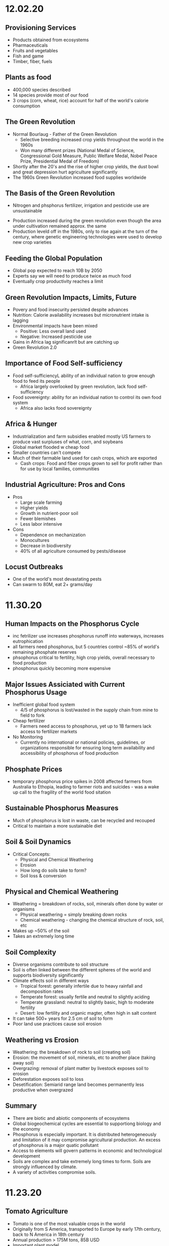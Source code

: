 * 12.02.20
** Provisioning Services
- Products obtained from ecosystems
- Pharmaceuticals
- Fruits and vegetables
- Fish and game
- Timber, fiber, fuels
** Plants as food
- 400,000 species described
- 14 species provide most of our food
- 3 crops (corn, wheat, rice) account for half of the world's calorie consumption
** The Green Revolution
- Normal Bourlaug - Father of the Green Revolution
  - Selective breeding increased crop yields throughout the world in the 1960s
  - Won many different prizes (National Medal of Science, Congressional Gold Measure, Public Welfare Medal, Nobel Peace Prize, Presidential Medal of Freedom)
- Shortly after the 20's and the rise of higher crop yields, the dust bowl and great depression hurt agriculture significantly
- The 1960s Green Revolution increased food supplies worldwide
** The Basis of the Green Revolution
 - Nitrogen and phsphorus fertilizer, irrigation and pesticide use are unsustainable
- Production increased during the green revolution even though the area under cultivation remained approx. the same
- Production leveld off in the 1980s, only to rise again at the turn of the century, where genetic engineering technologies were used to develop new crop varieties
** Feeding the Global Population
- Global pop expected to reach 10B by 2050
- Experts say we will need to produce twice as much food
- Eventually crop productivity reaches a limit
** Green Revolution Impacts, Limits, Future
- Povery and food insecurity persisted despite advances
- Nutrition: Calorie availability increases but micronutrient intake is lagging
- Environmental impacts have been mixed
  - Positive: Less overall land used
  - Negative: Increased pesticide use
- Gains in Africa lag significanrlt but are catching up
- Green Revolution 2.0
** Importance of Food Self-sufficiency
- Food self-sufficiencyL ability of an individual nation to grow enough food to feed its people
  - Africa largely overlooked by green revolution, lack food self-sufficiency
- Food sovereignty: ability for an individual nation to control its own food system
  - Africa also lacks food sovereignty
** Africa & Hunger
- Industrialization and farm subsidies enabled mostly US farmers to produce vast surpluses of what, corn, and soybeans
- Global market flooded w cheap food
- Smaller countries can't compete
- Much of their farmable land used for cash crops, which are exported
  - Cash crops: Food and fiber crops grown to sell for profit rather than for use by local families, communities
** Industrial Agriculture: Pros and Cons
- Pros
  - Large scale farming
  - Higher yields
  - Growth in nutrient-poor soil
  - Fewer blemishes
  - Less labor intensive
- Cons
  - Dependence on mechanization
  - Monocultures
  - Decrease in biodiversity
  - 40% of all agriculture consumed by pests/disease
** Locust Outbreaks
- One of the world's most devastating pests
- Can swarm to 80M, eat 2+ grams/day
* 11.30.20
** Human Impacts on the Phosphorus Cycle
- inc fetrilizer use increases phosphorus runoff into waterways, increases eutrophication
- all farmers need phosphorus, but 5 countries control ~85% of world's remaining phosphate reserves
- phsophorus critical to fertility, high crop yields, overall necessary to food production
- phosphorus quickly becoming more expensive
** Major Issues Assiciated with Current Phosphorus Usage
- Inefficient global food system
  - 4/5 of phosphorus is lost/wasted in the supply chain from mine to field to fork
- Cheap fertilizer
  - Farmers need access to phosphorus, yet up to 1B farmers lack access to fertilizer markets
- No Monitoring
  - Currently no international or national policies, guidelines, or organizations responsible for ensuring long term availability and accessibility of phosphorus of food production
** Phosphate Prices
- temporary phosphorus price spikes in 2008 affected farmers from Australia to Ethopia, leading to farmer riots and suicides - was a wake up call to the fragility of the world food sitation
** Sustainable Phosphorus Measures
- Much of phosphorus is lost in waste, can be recycled and recouped
- Critical to maintain a more sustainable diet
** Soil & Soil Dynamics
- Critical Concepts:
  - Physical and Chemical Weathering
  - Erosion
  - How long do soils take to form?
  - Soil loss & conversion
** Physical and Chemical Weathering
- Weathering = breakdown of rocks, soil, minerals often done by water or organisms
  - Physical weathering = simply breaking down rocks
  - Chemical weathering - changing the chemical structure of rock, soil, etc
- Makes up ~50% of the soil
- Takes an extremely long time
** Soil Complexity
- Diverse organisms contribute to soil structure
- Soil is often linked between the different spheres of the world and supports biodiversity significantly
- Climate effects soil in different ways
  - Tropical forest: generally infertile due to heavy rainfall and decomposition rates
  - Temperate forest: usually fertile and neutral to slightly aciding
  - Temperate grassland: neutral to slightly basic, high to moderate fertility
  - Desert: low fertility and organic magter, often high in salt content
- It can take 500+ years for 2.5 cm of soil to form
- Poor land use practices cause soil erosion
** Weathering vs Erosion
- Weathering: the breakdown of rock to soil (creating soil)
- Erosion: the movement of soil, minerals, etc to another place (taking away soil)
- Overgrazing: removal of plant matter by livestock exposes soil to erosion
- Deforestation exposes soil to loss
- Desetification: Semiarid range land becomes permanently less productive when overgrazed
** Summary
- There are biotic and abiotic components of ecosystems
- Global biogeochemical cycles are essential to supportiong biology and the economy
- Phosphorus is especially important. It is distributed heterogeneously and limitation of it may compromise agricultural production. An excess of phosphorus is a major quatic pollutant
- Access to elements will govern patterns in economic and technological development
- Soils are complex and take extremely long times to form. Soils are strongly influenced by climate.
- A variety of activities compromise soils.
* 11.23.20
** Tomato Agriculture
- Tomato is one of the most valuable crops in the world
- Originally from S America, transported to Europe by early 17th century, back to N America in 18th century
- Annual production > 175M tons, 85B USD
- Important plant model
  - 15,000+ known varieties
  - Member of important Solanaceae family
** Ecosystems
- The provisioning of ecosystem services is dependent upon functioning ecosystems
- Biosphere: the total area on Earth where living things are found; the sum total of all biomes
- Ecosystem: all of the organisms in a given area + the physical environment in which, and with which, they interact
- Community: all the populations (plants, animals, other species) living and interacting in an area
- Population: all the individuals of a species that live in the same geographic area and are able to interact and interbreed
- Ecosystem ecologists: study how ecosystems work in relation to their biotic and abiotic components
- Population ecologists: study how populations change over time and space
- Community ecologists: investigate the factors that influence biodiversity, community structure, and the distribution and abundance of specie
** Energy and Matter
- All ecosystems function through:
  - Matter cycles: movement of life's essential chemicals/nutrients through an ecosystem
  - Energy flow: the one-way passage of energy through an ecosystem
- Earth is materially closed but energetically open
- Biomass can't enter or leave the system, but energy can
- Energy enters as sunlight through either heat or light
- Photosynthesis: the chem eraction done by producers to convert energy of the sun using carbon dioxide and water -> sugar and oxygen
** Biomes
- Biomes: specific portions of the biosphere determined by climate and identified by the predominant vegetation and organisms adapted to live there
- Biomes are divided into three main categories
  - Terrestrial
  - Marine
  - Freshwater
** Limiting Factors & Distribution
- Limiting factor: the critical resource whose supply determines the population size of a given species in a given ecosystem
- Range of tolerance: the rande, within upper and lower limits, of a limiting factor that can limit population size
- Limiting factors determine the distribution and size of populations
- Variability increases a population's range of toleration, expanding its distributoin and increasbing the chance that it will be able to adapt to changing conditions
** Review
- Food insecurity is global and heterogeneous
- There are 4 types of ecosystem services
- Biophysical charactersistics of systems govern what and how much of a crop can be produced into a region
** Matter
- Matter cycles that move nutrients through ecosystems depend on living organisms and abiotic sinks of those resources
- Biotic: the living, organic components of an ecosystem
- Abiotic: the non-living compoenents of an ecosystem, important for nutrient cycling
- BiogeochemistryL the ways in which an element or compound moves between its various living and nonliving forms and locations in the bioshphere
- Elements required for life: Carbon, Hydrogen, Ditrogen, Oxygen, Phosphorus, Sulfur
- Biogeochemical Cycles:
  - Water cycle
  - Carbon cycle
  - Nitrogen cycle
  - Phosphorus Cycle
** Carbon Cycle
- Photosynthesis: Plants and other photosynthetic organisms produce sugars
  - Utilize sunlight and CO2, produce oxygen
  - Photosynthesizers known as producers
- Cellular respiration: Organisms break down sugar to release energy
  - Utilizes oxygen, produces CO2, known as consumers
** Nitrogen Cycle
- Nitrogen is the most abundant gas in the air but has a very tight bond, bond must be broken (fixed) before use by producers
- Nitrogen cal also be released back into the atmosphere
- Nitrogen Cycle: a continuous series of natural processes by which nitrogen passes from air -> soil -> organisms -> air/soil
- Nitrogen enters ecosystem through nitrogen fixation
- Nitrogen exits the ecosystem when other bacteria convert nitrate back to molecular Nitrogen
- Humans are disrupting the nitrogen cycle
  - Fertilizers and emissions are doubling availbility of nitrogen
  - While nitrogen is no longer a limitng factor for plant growth, the additional notrigen can disrupt the ecosystem
** Phosphorus Cycle
- Different than other cycles because phosporus doesn't exist in the atmosphere
- Only found in solid, liquid form
- Phosphorus cycle: a series of natural processes by which phosphorus moves from rock -> soil, water -> living organisms -> soil
* 11.20.20
** What does it take to grow a tomato?
- Nursery (Water, energu, materials, presicides, etc)
- Nursery to farm transport
- Cultivation (Pesticides, land use, tillage, etc)
- Farm to Packaging-House transport
- Packaging (Energy, water, packaging)
- Transportation (Freight ship route, truck route)
** Ecosystem Services
- Provisioning Services (Prodicts obtained from the ecosystem)
- Regulating Services (Benefits from regulation of ecosystems)
- Cultural Services (non-material benefits obtained from ecosystems)
- Life on earth depends on ecosystem services provided by natures
- Recognizing the value of rhese services may motivate us to protect them
** Nutrition
- Currently produce 1/3 more calories than needed
- UN 2013, 842M people (12% of the world) suffers from undernutrition (not enough calories)
- Civil war and Climate change contribute to a significant increase in recent famine
- Although we produce enough food to feed everyone, nearly 1B people don't have access to enough nutritious food
- The rise of industrial agriculture and the Green Revolution helped fight hunger in the 20th century but came w some unintended consequences
- Employing a variety of agricultural methods and addressing socioeconomic drivers of poverty necessary to fight hunger
** Food Security
- Food security: having enough physical, social, and economic access to sufficient safe and nutritious food
- Food insecurity is a problem due to
  - Inadequate distribution of food
  - Inadequate funds to buy food
- Undernourishment: When a person does not have enough to eat
- Worldwide, 1/4 children experiences stunted growth due to undernutrition
- Malnutrition: a state of poor health that results from a nutritional imbalance due to a lack of essential nutrients
  - can serve as a prelude to many duseases
  - UN est that the cost of treating malnourishment in children under 2 is double of the cost to prevent it in the first place
- Overnutrition: the consumption of too many calories
  - considered a form of malnutrition
  - affects 1.5B people
  - increases susceptibility to diseases
  - problem of both the wealthy and poor
- Protein deficiency -> Kwashiorkor
- Calorie and protein deficiency -> wasting disease
- Vitamin deficiency -> many diseases
** Food Deserts
   - 13/30 of athens census tracts are labeled as food deserts, 33% of residents live 1+ mile from a grocery store
* 11.11.20
** Cannabis & Sustaibaility
- Now that cannabis legalization is sweeping North America, we need to better understand its impact on freshwater systems
- 2/3 of Americans believe that marijuana should be legalized
** Cannabis & The Economy
- Cannabis may be key to economic recovery, potentially post COVID, similar to how ending prohibition helped end the Great Depression
- 10s to 100s of Millions made off of Marijauna tax revenue
- California is the biggest producer with nevada as the runner up for marijuana
** Cannabis & Society
- Many states are no decriminalizing Marijuana and allow for medical Marijuana use
- Without legalization, marijuana feeds non-violent offenders into the prison system, perpetuates mass incarceration, and disproportionately affects POC
- California was the first state to allow medical use of Marijuana, many states have created laws since then
** Cannabis and the Environment
- California case study, Pot takes up very significant amounts of water, no regulation
- Groundwater use has triggered conflicts across areas of California
- Water rights are a large concern in the Marijuana industry, especially for California because unlicenced growers often steal other's water
- US DEA est. that 60% of cannabis consumed nationwide is grown in California
- Bulk of that comes from three upstate counties of the Emerald Triangle: Mendocino, Humboldt and Trinity.
- This is because the conditions there are perfect for Cannabis growth but this comes with problems for the environment, waterways, and wildlife
- Creek Diversions threaten fish habitats
- Road building erodes soil, streams
- 1 marijuana plant growing in a national forest uses 900 gallons of water per growing season
- In 2017, 1.25 Million plants were found growing in CA national parks
- Illegal marijuana growth therefore uses 1.1 Billion gallons of water
** Tristate Water Wars
- For 30 years, GA, AL, FL have fought over the sue of water in the Apalachicola-Chattahoochee- Flint River Basin (ACF) which is heavily infleunced by the US Army Corps of Engineers' operation of Lake Lanier's Buford Dam. Lanier lies within Chattahoochee's headwaters, north of Atlanta
- 70: the number of attorneys on retainer by GA
- 4 Million: Pages of documents produced by GA agencies, universities and non-profits requested by FL.
- 660,000 emails give to GA by FL
- 45 people deposed by both GA and FL
* 11.02.20
** Triple Bottom Line
- An assessment of the cost of a good or service should include more than just the economic costs; it should also include the social and environmental cost
- IPAT Equation:
  I = P * A * T; I = Impact, P = Population size, A = Affluence(products/person), T = Tech Usage (impact/product)
** Assumptions of Mainstream Economics
- Environmental economists argue that mainstream economics will fail in the long run because it makes some assumptions that are inconsistent with the way nature operates
**** Assumption:
- Natural and human resources are infinite, substitutes can be found as necessary
- Economic growth will go on forever
- Something that benefits/harms us today is more important than something that ight do so tomorrow
**** Impacts:
- Linear economic production models use inputs and produce waste without regard to sustainability; circular systems depend on renewable resources and see waste as a useful inp
- Cradle to Cradle mentality creates sustainability whereas crade to grave increase the amount of overall waste
** Market solutions
- Alternatve: Command and Control
  - Command = estbalishment of performance standards by a govt authority that must be complied with
  - Control = negative consequences that could result from non-compliance
- Performance Standards
- Tradeable permits
  - Important to consider the effect on environmental justice
Economic Incentives
  - Seek to reduce or eliminate negative environmental externalities (such as pollution) by incorporating the external cost of production.
  - The general focus is prevention rather than remediation
- Payment for Ecosystem Services
  - NYC protecting its water supply
** Environmental Policy
- Environmental policy = A course of action adopted by a government or organization intended to improve the natural environment and public health and reduce human impact on the environment
- Collective action undertaken to manage natural resources and human impacts on the environment.
- Things like:
  – Laws
  – Regulations
  – International agreements
  – Funding decisions
** Why is Environmental Policy Challenging
- Many environmental problems trasncend boundaries
- Lots of WICKED problems, very complex with mulitple stakeholders
- Lawmakers must juggle many factors
  - Effectiveness of the policy
  - Negative tradeoffs
  - Cost burden (internal, external costs)
  - Flexibility of the policy to accomodate changes
- Many times, voters and lawmakers don't agree that they are necessary
** History of Environmental Policy
 - Before 1960's
   - How best to use resources
   - Pollution not key objective
   - Primerily dealt with at the state level
   - Environmental problems addressed after the fact through litigation, favored the pollutor
 - Changes
   - As industry, pollution inc, pollution crossed state lines
   - Massive outcry in the 60's and 70's lef to federal legislation
   - Performance standards let to a prevention-focused regulation
** Who Makes Environmentla Policy?
- Elected Officials
- Federal and State Agencies
- Local departments: planning and zoning, public works, etc/
- Courts
- Corporations and other businesses
** NEPA
- NEPA’s key feature is the Environmental Impact Statement (EIS)—a report that details the likely impacts (positive and negative) of a proposed action.
- The goal of an EIS is to identify problems before they occur so that stakeholders can choose the most acceptable course of action.
- The findings are made available to everyone (citizens, policy makers, and special interest groups)—this keeps the process transparent and everyone is given a chance to respon
** Policy Decision Making Process
- Identify problem -> Consider options -> Formulate Plan -> Adopt Law -> Implement Law
  -> Evaluate effectiveness
- Statutes:
  - Provide policies, goals
  - Typically mandate an agency to promulgate regulations according to staturoy standards and enforce them
  - Often authorize states to enforce them
  - Often dictate funding allocations
- Regulations:
  - Regulation = rule = administrative law
  - The actual technical and programmatic standards for environmental protection
  - Standards usually in regulagtions instead of statutes because of ease of amendment
- Court Decisions
  - Rule on constitutionality of statute, regulation, or other deferal action
  - Rule on application of statue or regulation
  - Rule on meaning (language/intent)
- Executive Orders
  - Presidential directives to do something
  - Often involve internal affairs, Development of amendments to regulations
** Misc
- Most environmental regulation passed between the 70's and 90's, no significant regulation since
- Enforcement and Definitions absolutely essential
- Trump and Environmental Policy
  - Treaties
  – Paris Climate Agreement
  - Agency heads, federal judges
  - Agency directives –rules/regulations
  - Rule rollbacks
  - No new rules or policies
  - More state authority
* 10.26.20
- Disease cases frim infected mosquitoes, ticks, and fleas have tripled in the last 13 years
** Malaria
- Vector: Mosquito
- Transmission: Bite from infected mosquitoes
- Prevalence: Est 219M cases of Malaria, cases are mostly children w 660k Deaths
- US Prevalence: An average of 1,500 reported cases of malaria in the U.S. each year
** Dengue Gever:
- Vector: Asian tiger mosquito (in 36 US states)
- Transmission: Bite from infected mosquito
- Prevalence: 100M cases worldwide, endemic in the Americas
- Occurs rarely, but there is a small risk for dengue outbreaks in the continental United States, mainly in the Southern US
** Chikungunya
- Transmitted by mosquitoes
- Mainly in Africa, Asia, Europe, Indian, and Pacific Oceans
- First found in the Americas on Carribean islands in 2013
- Beginning in 2014, reported in US travelers
** West Nile Virus
- Vector: Mosquito
- Transmission: Bite form infected mosquito
- Prevalence: commonly found in Africa, Europe,Middle East, North America, West Asia
- U.S. Prevalence: Between 1999 and 2012, about 37,000 cases of West Nile Virus were reported in the U.S. Over 1,500 people died as a result.
** Spread of Disease
- Increased connectivity increases rate and spread of infectious diseases across the globe
- Correlation between travel advisory and amount of travel to infected areas for Zika
- Zika most likely to be found in the Southeast because of Zika-transmitting mosquito population residence
- High poverty rates correlated with high risk of disease spread due to high population density, potential lack of good healthcare
- Warmer average temps, longer growing seasons, changes in precipiation may lead to more standing water and conditions that may be better for disease spread
- Warning temps could expose more than 1.3B people to Zika by 2050
** Climate Change and Health
- Without effective responses, climate change will:
  - Water quality and quantity:  Contributing to a doubling of people living in water-stressed basins by 2050.
  - Food security: In some African countries, yields from rain-fed agriculture may halve by 2020.
  - Control of infectious disease: Increasing population at risk of malaria in Africa by 170 million by 2030, and at risk of dengue by 2 billion by 2080s.
  - Protection from disasters: Increasing exposure to coastal flooding by a factor of 10, and land area in extreme drought by a factor of 10-30
- Rainfall: tranports and disseminates infectious agents
- Flooding: sewage treatment plants overflow, water sources contaminated
- Sea levels rise: Increased risk of severe flooding
- Higher temps: increases growth and survival rates of infection
- Drought: increases concentration of pathogens, hurts hygiene
** Health Outcomes from Climate Change
- Some expected impacts will be beneficial but most will be adverse.Expectations are mainly for changes in frequency or severity of familiar health risks
- See Zika Climate Final for diagrams
** Poverty and Disease
- Diarrhea is related to temperature and precipiatation; Diarrhea increased 8% for each 1 degree C temp increase
- Health impacts of climate change unfairly distributed, hurt mortality of developing, low-income countries, especially in Africa
** Temperature Effects on Vectors and Pathogens
- Vector:
  - Survival inc/dec depending on species
  - Changes susceptibility of vectors to some pathogens
  - Changes in rate of vector population growth
  - Changes in feeding rate and host contact
- Pathogen:
  - Decreased incubation period at higher temps
  - Changes in transmission season
  - Changes in georgraphical distribution
  - Decreased viral replication
** Percipitation Effects on Vectors
- Survival: increased rain may increase larval habitat
- Excess rain can eliminate habitat by flooding•Low rainfall can create habitat as rivers dry into pools (dry season malaria)
- Decreased rain can increase container-breeding mosquitoes by forcing increased water storage
- Heavy rainfall events can synchronize vector host-seeking and virus transmission
- Increased humidity increases vector survival and vice-versa
** IPCC
- Intergovernmental Panel on Climate Change, intl body for assessing the science related to climate change
- Set up in 1988 by the World Meteorological Organization and the UN Environmental Programme
- Provide policymakers w regular assessments about climate change, impacts and future risks, options for mitigation and adaptation
* 10.14.20
- Exam Review
  - Taxonomoc group with the most known species: insects
  - Types of biodiversity
    - Genetic
    - Species
    - Ecosystem
  - Biodiversity in the Southeast
    - Describe SE biodoviersity using the terms "richness," "endemic," and "hotspot"
  - Mussels: diversity, life history, and ecosystem service (nutrient cycling)
  - What is diversity?
- Isolation & Extinction Risk
  - Hawaii's biodiversity is vulnerable to extinction - more than 90% of native species on Hawaiian islands are endemic, one half of indigenous species face extinction
** Community Ecology
- Mutualism - A symbiotic relationship between individuals where both species benefit
- Parasitism - A symbiotic relationship between individuals of two species in which one benefits and the other is negatively affected (may or may not lead to death)
- Commensalism - A symbiotic relationship between individuals of two species in which one is benefitted and the other is unaffected
- All species contribute to theur ecosystem but some are more important than others
- Keystone species influence community structure disporportionately to their abundance
  - Role: create/modify habitats, influence interactions between other species
  - Removal of a keystone species may lead to a loss of biodiversity and changes in community structure within the ecosystem
- Food web: complex and realistic representation of how species feed on each other in a community
- Food chains: a linear representation of how different species in a community feed on each other
- Producers and Consumers
  - Producers: photosynthetic organisms that capture energy directly form the sun and convert it into food
  - Consumers: organisms that gain energy and nutruents by eating other organisms
    - Animals, fungi, most bacteria, and protozoa
- Trophic level - a level in a food chain or food web
  - Primary consumer: a species that eats producers
  - Secondary consumer: a species that eats primary consumers
  - Tertiary consumer: a species that eats secondary consumers
  - Decomposers can be put practically anywhere on the food web
- Conservation Status: IUCN Designations
  - The International Union for Conservation of Nature established the Red List of Threatened Species in 1963
- Single species conservation programs focus on an individual species, successfully protecting some high-profile species but are less often used for less visible or valued species
- CITES
  - Convention on International Trade in Endangered Species of Wild Flora and Fauna
- Lacey Act: First law protecting wildlife
* 10.12.20
** Definitions of Diversity
- Genetic Diversity: Variations in the genes among individuals of the same species
- Species Diversity: The variety of species present in an area; includes the number of different species that are present as well as their relative abundance
- Ecological Diversity: The variety of habitats, niches, trophic levels, and community interactions
** Robust Redhorse
- Thought to be extinct until rediscovered in the Oconee in 1991
- Extripated: Extinct in a local area
** Species Diversity
- Richness: number of different species
- Evenness: relative abundance of each species
- Diversity: combined richness and evenness
** Endemic Species
- Because areas w high ecological diversity offer many habitats and niches, they have a large number of endemic species
- Endemic species: a species that is native to a particular area and not usually found elsewhere
  - Most commonly found in small ecosystems
** Hotspots
- Biodiversity hotspots: areas that have high endemism and have lost at least 70% of their original habitat
- These areas contain a large number of endangered species (species at high risk of becoming extinct)
- The Southeast US is a global hotspot of freshwater biodiversity supporting 2/3 of the country's fish species, over 90% of the US total species of mussels and nearly half of the global total of crayfish species
** Habitat v Niche
- Habitat: the physical location of an species
- Niche: the biotic and abiotic needs for a species to survive
** Biodiversity Loss
- As much as 20% of the world's biodiversity may be lost in the next 30 years
- 50-66% of biodiversity may be lost by the end of the century
- Current rate of extinction is 1500 times greater than pre-human background rate
** Causes of Biodiversity Loss
- Human actions are having significant impacts on biodiversity loss
- Threats include:
  - Habitat destruction
  - Invasive Species introduction
  - Pollution
  - Overharvesting
  - Climate change
** Value of Biodiversity
- Provides key connections between species and their environment
- Provides direct protection against disease
- Provide food, fuel, building materials, and pharmaceuticals
** Ecosystem Services
- Supportive Services:
  - Purification of air and water
  - Carbon sequestration
  - Erosion Prevention
  - Habitats for animals and Plants
- Provisioning Services: Food, resources, water, fuel
- Regulating Services: Pollination, seed dispersal, protection, biological control
- Cultural Services: Recreation, Spiritual Tourism, mental health
- Human Wellbeing:
  - Strong economic growth
  - Medicinal resources
  - Reduction in toxin exposure
** Isolation and Extinction Risk
- Number of unique species increases with isolation
  - Isolation and high endemism makes remote islands particularly vulnerable to species loss
  - Human impact contributes to isolation in the form of habitat fragmentation
  - Habitat fragmentation: destruction of part of an area that creates a patchwork of suitable and unsuitable havitat areas that may exclude some species altogether
* 10.09.20
** Evolution and Resistance
- Evolution happens to populations, not individuals
- Natural selection is the mechanism for evolution
- Genetic drift more likely with low population size
- The potential for antibiotic resistance to develop in bacteria is very high
- Improper waste disposal
** Athens Water Quality
- 10/17 Athens watershed are impaired or unhealthy
- Athens drinking water comes from:
  - N Oconee River
  - Middle Oconee River
  - Cedar Creek
- Athens had E. Coli outbreaks in water, showing prevalence of bacteria
** Gonnorhea & Resistance
- Gonorrhea treatment is done through antibiotics
- Shown increase in resistance to every drug used to treat Gonnorhea
- CDC currently recommending two-drug comination to preserve our last
  highly effective antibiotic
- Higher reported rates of Gonnorhea occur in SE US, on an overall upward
  trend with younger populations
** Developing new Antibiotics
- First antibiotic developed by Alexander Fleming in 1982 after noticing the fungus penicillium could kill disease causing bacteria
- Antibiotics aren't profitable for drug companies
- Developing antibiotics are high risk, very expensive, and very difficult
- Low return on investment, development void since 1990
** Post-antibiotic Era
- Currently:
  - 80% of gonnorhea infections now resistant to antibiotics- 440,000 new cases of resistant tuberculosis annually
- In the future
  - Strep throats to scraped knees could be deadly
  - Cost to treat drug resistant double that of the status quo
- Davos Declaration
  - Reducing the development of drug resistance.
  - Increasing investment in R&D that meets global public health needs.
  - Improve access to high-quality antibiotics for all.
  - Signed by 98 companies, 11 industrial associations in 21 countries
* 10.07.20
** Genetic Diversity & Natural Selection
- Genetic diversity in a population is the raw material natural selection
- The larger the amount of genetic diversity, the higher probability that some individuals from
  that pool can survive changes to its environment
- Phenotype = expressed gene
- Natural selection acts directly on the phenotype, resulting in changes in allele frequencies
  from parental to offspring generations
* 10.05.20
- Following widespread usage of antibiotics on humans and animals, waste from livestock and humans
  is generating antibiotic-resistance bacteria
- These bacteria are getting back into the environment through out waste
** Antibiotic Resistance:
- A complex problem that involves helping many actors see the big picture and not just their
  part of it
- Issues where an action affects (or is affected by) the environment surrounding the issue,
  either the natural environment or the competitive environment
- Problem whose solutions are not Obvious
** Systems Thinking
- Considers the whole rather than parts of the whole:
  - Events
  - Patterns 
  - Underlying Structure
** Cycle of Infection
- Farm animals recieve antibiotics often, developing resistant bacteria in their gut
- This can be transmitted through produce, waste, shared environments, etc.
** Bacteria
- Bacteria are single celled organisms that can grow in colonies
- Many different kinds of bacteria can grow together in similar environments
** Explaining Resistance
- Antibiotics kill almost all antibiotic sensitive bacteria, leaving few sensitive and many unsensitive
- Reproduction occurs with the mostly-unsensitive remaining bacteria, leaving to many unsensitive off-
  spring. This increases the amonut of resistant bacteria as a whole.
** Genetic Variation
- Variation in the susceptability of bacteria to antibiotics allows for the propogation of 
  these genes in bacterial communities
- Individuals of the same species have the same basic gene
- Alleles: variants of genes that account for the diversity of traits seen in a populat
- Adaptation: traits that promote the success of a species
- An adaptive trait for one environmental condition does not mean that it is adaptive for all conditions
** Genetic Diversity
- Within populations, biodiversity is measured by genetic diversity
- Genetic diversity improves survival of a population
- Outbreeding, through sexual reproduction of not closely related individuals, maximizes genetic 
  diversity
- Inbreeding, or mating between closely related individuals, results from small 
  populations, and increases chances of genetic diseases (e.g., hemophilia, cystic fibrosis, etc.)
** Sources of Genetic Variation
- Mutation: A change in the DNA sequence of sex cells that alter a gene
  - Can be neutral, beneficial, or harmful
- Genetic Recombination: The production of eggs and sperm that results in a shuffling of 
  alleles, creating new combinations in offspring
** Natural Selection
- Constant struggle of organisms to survive and mate
- Organisms tend to produce more offspring that can survive
- Individuals of the same species are not identical
- Evidence of Natural Selection: Selective breeding (artificial selection) of dogs and cats
- Natural selection results in changes in gene frequencies
  - Some individuals will be able to obtain more resources and can produce more offspring
   - Differential reproductive success results in changes to gene frequencies
* 09.18.20
** Hurricanes
*** How Hurricanes Form
  - Water evaporates over the ocean and forms clouds when it touches cold air
  - A column of low pressure develops at the center with winds around the column
  - Speed of the wind around it increases
- Categorized based on wind speed (1-5)
- Hurrican development requires warm water and low wind shear
  - Carribean has warm water all year but also high wind shear which isn't conducive to hurricanes
*** Climate Change & Hurricanes
- Storm surge more dangerous (accoutns for 90% of hurricane deaths)
- 40% increase with a 0.5 decree C inc in temperature
- Increasing of North Atlantic hurricane season
- Climate change is expected to shift the Bermuda high westward
  - Bermuda High is a pressure system over the Atlantic
  - Has the ability to move hurricanes on the Atlantic
*** Hurricane Harvey Intensification
  - Went from a tropical depression to a Cat 4 Hurricane in 57 hours
  - Soil in TX affected the amount of water maintained in the Earth
  - Huge economic impacts
*** General Impacts
  - Storm Surge
  - Extreme Rainfall
  - Potential Wind Speed
* 09.16.20
** Heat Waves
- Heat extremes doubled in frequency from 1980-1999 to 2000-2019
- Climate change affecting heat waves
  - Shifting the frequency of hot and cold weather, heat waves are more frequent
  - Exacerbating heat inducing droughts, dry land leads to even hotter temps
- Causes: Global warming ->
  - Large scale global circulation change
  - Atmospheric Blocking increase
  - Air mass temp increase
- Effects and Consequences
  - Decreased human productivity
  - Increased tropical disease and death
  - Environmental racism
  - Crop productivity decreases
  - Lower biodiversity
  - Decreased water availability
  - Increased fire risk
** Wildfires
- Climate change is increasing the size, intensity, and frequency of wildfires
- Wildfires create more cimate change through the increase of carbon expulsion through wildfires
- Wildfires have global impacts due to smoke and temperature changes
- Wildfire season has gotten longer due to climate change 
* 09.14.20
** Coriolis Effect
- Deflection of an object's path due to the rotation of the Earth
- North and south poles have different deflections of wind patterns
- Little/no deflection at the equator
** Air circulation
- Hottest air at the equator, moves north or south, cools, then comes back into equator
*** Cells
- Hadley cells: 0-30 degrees North and South
- Ferrell Cell: 30-60 degrees North
- Polar cells: North and South poles
- Northeast and Southeast trade winds (remember directions!)
- Westerlies: bring rain and precipitation
** Surface Ocean Currents
- Ocean currents also affect the distribution of climates
- Surface ocean currents generated by wind, Coriolis effect, heat, and continents
- Heat redistribution from the Tropics
  - Trade winds push warm surface waters west
  - Water reaches continents and flows north and south
  - water cools
  - Westerlies push cooler water east
  - Water reaches continents and flows to equator
** El Nino (Southern Oscillation)
- Recurring climate pattern involving changes in the termperature of waters in the central
    and eastern tropical Pacific Ocean.
- The ocean and atmosphere can interact to affect climate
  - Water in the eastern pacific warms up
  - Sea level pressure drops but rises in the W pacific
  - Trade winds weaken
  - Upwelling in the Pacific is reduced
  - Warmer waters - increased rainfall in Peru
  - Cooler waters, drought in Australia/Indonesia
- Critical because of its ability to change atmospheric circulation, temps, and percipitation
- Significantly hurts fisheries and developing countries
** La Nina
- exacerbates normal conditions and leads to cooling in the Eastern pacific
** Heat Waves 
- Global warming has amplified the intensity, duration, and frequency of 
  extreme heat and heat waves. 
* 09.11.20
- Northern latitudes experience greater seasonality in CO2 concentrations
  - This is due to variation in photosynthetic activity by plants
- Greenhouse effect
  - Some incoming solar radiation is absorbed
  - Other amounts are reflected back into the atmosphere
  - Greenhouse gases capture and reradiate some heat over and over, warming the Earth
  - More gases, more heat
- Albedo: measure of the reflectivity of a surface
  - light surfaces have a higher albedo, darker surfaces have a lower albedo
  - surfaces with a low albedo release more heat into the atmosphere
- Positive Feedback Loops
  - applied to albedo:
  - temps rise -> more ice melting -> more water warming -> temps rise
- Urban Heat Island Effect
  - cities will be inc their population, inc energy and temperature
  - cities in particular have higher temperatures
  - tree cover -> cooler temperatures
- Small changes in overall global temp can cause significant changes
  in weather creating more extreme storms and more record temps
  - roughly twice as many heat records
  - alterations in global jet streams
  - frost comes later and begins earlier
- General climate change impacts:
  - Health impacts
  - Crop productivity
  - Coastal erosion
  - Biodiversity
  - Water availability
  - Fire risk
- Weather events getting more extreme with
  - sea levels
  - wildfires
- Need both adaptation and mitigation
  - Adaptation: Responding to warming that has already happened
  - Mitigation: Preventing further warming by addressing climate change causes
* 09.09.20
** The Earth's Atmoshphere
- Climate change is a serious environmental problem impacting species, ecosystems, and the globe
- The atmosphere helps protect the Earth from the sun and keeps the temperature of the Earth cool
- Atmosphere has a significant impact on climate
- Earth's Atmosphere Composition
  - Nitrogen (78%)
  - Oxygen (21%)
  - Other - Greenhouse Gases (1%)
** The Keeling Curve
- Curve developed to track atmospheric CO2 levels in Earth's atmosphere since 1952
* 09.02.20
** Demographic Transition Model
- Demographers use age structure diagrams to predict future growth potential of a population
  - Pyramid structures indicate fast growth
  - House-shaped structures have moderate growth
  - Diamond structures have low/negative growth
- Development leads to smaller families
- Demographic transitions happen country by country
- Industrialization might not lead to a demographic transition in all countries
  - May not be linked to quality of life
  - Religion/Cultural beliefs
  - Social justice issue, improving the well-being of women and children key to dec. fertility
** Social Justice: Education for Women
- Education of girls & economic opportunities for women are correlated with lower birth rates
- Education empowers women to take control over thri own fertility through: 
  - Birth control
  - Marrying later
  - Delaying childbirth for career opportunities
- Women earning more money is correlated to lower child mortality
** Environmental Impact
- Slowing population growth is critical to sustainability and reducing our population impact
- Our impact on the population is a result of (1) our population size and
 (2) our consumption habits - both must be addressed
- Ecological footprint: the land area needed to provide the resources for, and assimilate
  the waste of, a person or population
** Sustainability
- A dynamic process between the economy, society, and environment
- Sustainable: The process or the activity can be mantained without exhaustion or collapse
  - Intra & Inter-generational issue
  - Capacity of a system to accomodate changes:
    - rates of renewable resource use should not exceed regeneration rate
    - rates of non-renewable resource use should not exceed rate of renewable substitute dev
    - rates of pollution should not exceed ssimilative capacity of the environment
- Sustainable development has three factors:
  - Social equity
  - Economic efficiency
  - Environmental responsibility
** Worldviews
- Culture influences our beliefs through:
  - Knowledge
  - Beliefs
  - Values
  - Learned ways of life
- Worldviews are affected by: 
  - Environmental Ethics
* 08.31.20
** Human Populations
- 3 major sparks of growth
  - Agricultural Revolution
  - Industrual Revolution
  - Green Revolution
- With more food and technology, the population and need for more human labor increased
- The human population is rapidly increasing and the impact of humans is due to:
  - More humans overall
  - Greater growth / person
- To address population growth, we need to pursue a variety of approaches that address factors
  encouraging high birth rates
- Zero population growth: the absence of population growth, occurs when birth rates = death rates
  - Replacement fertility is reached
** Population Ecology
- Analyze and categorize human populations using population ecology techniques
- Population Ecology: a branch of biology dealing with the number of individuals
  in a particular species in an area over time
- Ecologists study populations to understand what makes them survive and thrive
- Size, distribution, and growth rate is influenced by a variaty of factors and are important to 
  understanding popilation ecology
** Monitoring Population Dynamics
- Population Dynamics: Changes over time in population size and composition
- Important metrics:
  - Minimum viable population - min number of individuals that would still allow population to persist or grow
  - Carrying Capacity (K) - the maximum population size that a particular environment can support indefinitely
- Population Density - the overall desnity a particular populaiton can sustain
** Exponential Growth & Populations
- Exponential growth occurs in populations when growth is unrestricted. This is, overall, unsustainable
- Growth which becomes progressively larger each breeding cycle
- Produces a J curve when plotted
** Monitoring Population Growth
- Population growth rate - the rate at which a population of a species grows over time
- Growth factors - factos which assist in the growth of a population
- Resistance factors - factors which inhibit the growth of a population
- Limiting factos: resources needed for survival but that may be in short supply
** Logistic Growth
- Occurs when a population nears carrying capacity (k) 
  - Maximum sustainable population size
  - Determined by limiting factors
** Density-dependent/ Density-independent Factors
- Density dependent factors increase as populations grow, typically biotic
  - Disease
  - Competition
  - Predation
- Density independent facts affect population growth regardless of population size
  - Storm
  - Fire/Flood
  - Avalanche
** Regulation
- Tendency for populations to decrease in size when above acertain level, and increase
  in size below that level
- Populations can only be regulated by density-dependent factors
- Top down Regulation
  - Predation
  - Disease
- Bottom up Regulation
  - Nutrients
  - Water
  - Sunlight
* 08.28.20
** What is Science?
- Science: a body of knowledge that allows us to understand the world around us
- Science is based on empirical evidence
- Science allows us to test our ideas and evaluate the evidence
- Scientific knowledge, including facts, theories, and laws, is subject to change
- Scientific claims change as new evidence is made available
** White-Nose Syndrome Case Study
*** About WNS
- White-Nose Syndrome
  - 2007-2016, 6+ million bats dead as a result of White Nose Syndrome
  - The reason for the deaths was White-Nose Syndrome
- Chytridiomycosis
  - Infectious, fungal disease affecting amphibians
  - Helped understand white-nose syndrome with bats
*** Science with WNS
- Scientific Method: the procedure used to empirically test a hypothesis
  1. Observations generate questions
  2. Choose a question to investigate
  3. Consult literature
  4. Develop a hypothesis and make a testable prediction
  5. Design and carry out a study
  6. Analyze data
  7. Draw a conclusion
- Inferences: Conclusions drawn based on observations
- Hypothesis: An inference that proposes possible explanation that includes previous knowledge/observation
- Testing a Hypothesis: Hypotheses can be tested through an observational or experimental study
- Scientific Studies: A fair test with results that could support or falsify the research prediction
  - Experimental Studies: Conditions are manipulated intentionally
    - Test Group: the group in an experimental study such that it differs from the control in only one way
    - Control Group: the group in an experimental study to which the test group's results are compared 
  - Observational Studies: Gather real-world data without any intentional variable manipulation
- Theory: A hypothesis that survives repeated testing by significant research can become a theory
- Correlation v Causation
  - Correlation: two things occuring together but not necessarily having a cause-effect relationship
  - Cause-Effect Relationship: the associationof a two variables that identifies one variable occurring
    as a result of the other
  - Observational studies can derive correlation but not causation
  - Experimental studies can derive causational relationships
- Policy: a formalized plan that addresses a desired outcome or goal
  - policies need to be flexible, adapt to new findings, address the environmental problem, fit social need
    and be economically viable in order to work effectively.
** Summary
- Scientific knowledge, through reliable and durable, is never absolute pr certain
- This knowledge, including facts, theories, and laws, is subject to change
- Physical evidence, systematically collected and logically analyzed, helps scientists
  understand environmental issues and guide policy decisions
* 08.25.20
** Applied v Empirical Science
- Applied Science = research whose findings are used to solve practical problems
- Empirical science: A scientific approach that investigates the natural world through case studies
** Social Traps
- Occurs when a large amount of people are using a shared resource
- Seem good in the short term but are actually bad in the long term
- 3 Types:
  - Tragedy of the Commons: When resources are shared, individuals try to maximize personal
    benefit which hurts the resource itself
  - Time delay: Collective decisions that are good today but gone tomorrow
  - Sliding reinforcer: related to the evolution of natural organisms and GMOs
** Beginning with Data Interpretation 
- Variables represent factors that can be manipulated, controlled, or merely measured for research
- Variation = how much a variable changes
- Independent var is controlled to see effects in the Dependent var
- Graphs explore relationships with data and report this data
** Observational v Experimental Studies
- Observational studies can observe a correlation but are unable to derive a causational reln.
- Experimental studies have a control var (required) and are able to derive causactional rlns.
* 08.24.20
** Definitions
- Ecology: the branch of science dealing with the relationships of living things to one another & the environment
- Environmental Science: The study of all aspects of the environment, including physical, chemical, and biological factos, particularly with respect to how these aspects affect humans, and vice versa
- Environmental Ethics: Personal philosophy that influences how a person interacts with their natural environment and thus influences how one responds to environmental problems
** Ecology != Environmentalism
- Distinguish between envrironmentalism & ecology

| Environmentalism                    | Ecology                                          |
|-------------------------------------+--------------------------------------------------|
| Activism to protect the environment | Scientific study of living and non-living things |
